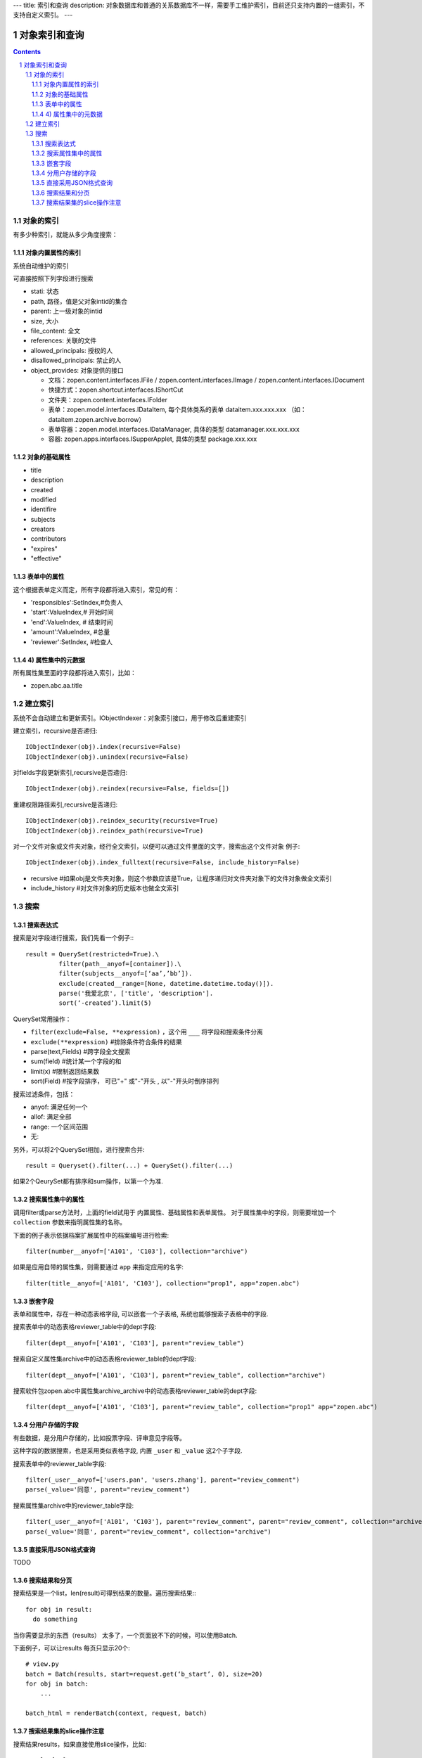 ---
title: 索引和查询
description: 对象数据库和普通的关系数据库不一样，需要手工维护索引，目前还只支持内置的一组索引，不支持自定义索引。
---

=====================
对象索引和查询
=====================

.. contents::
.. sectnum::

对象的索引
============================================

有多少种索引，就能从多少角度搜索：

对象内置属性的索引
-------------------------------
系统自动维护的索引

可直接按照下列字段进行搜索

- stati: 状态
- path, 路径，值是父对象intid的集合
- parent: 上一级对象的intid
- size, 大小
- file_content:     全文 
- references:   关联的文件
- allowed_principals:     授权的人
- disallowed_principals:  禁止的人
- object_provides: 对象提供的接口

  - 文档：zopen.content.interfaces.IFile / zopen.content.interfaces.IImage / zopen.content.interfaces.IDocument
  - 快捷方式：zopen.shortcut.interfaces.IShortCut
  - 文件夹：zopen.content.interfaces.IFolder
  - 表单：zopen.model.interfaces.IDataItem, 每个具体类系的表单 dataitem.xxx.xxx.xxx （如：dataitem.zopen.archive.borrow）
  - 表单容器：zopen.model.interfaces.IDataManager, 具体的类型 datamanager.xxx.xxx.xxx
  - 容器: zopen.apps.interfaces.ISupperApplet, 具体的类型 package.xxx.xxx

对象的基础属性
-------------------------------

- title
- description
- created
- modified
- identifire
- subjects
- creators
- contributors
- "expires"
- "effective"

表单中的属性
-------------------------------
这个根据表单定义而定，所有字段都将进入索引，常见的有：

- 'responsibles':SetIndex,#负责人
- 'start':ValueIndex,# 开始时间
- 'end':ValueIndex, # 结束时间
- 'amount':ValueIndex, #总量
- 'reviewer':SetIndex, #检查人

4) 属性集中的元数据
-------------------------------
所有属性集里面的字段都将进入索引，比如：

- zopen.abc.aa.title

建立索引
===============

系统不会自动建立和更新索引。IObjectIndexer：对象索引接口，用于修改后重建索引

建立索引，recursive是否递归::

  IObjectIndexer(obj).index(recursive=False)
  IObjectIndexer(obj).unindex(recursive=False)

对fields字段更新索引,recursive是否递归::

  IObjectIndexer(obj).reindex(recursive=False, fields=[])

重建权限路径索引,recursive是否递归::

  IObjectIndexer(obj).reindex_security(recursive=True)
  IObjectIndexer(obj).reindex_path(recursive=True)

对一个文件对象或文件夹对象，经行全文索引，以便可以通过文件里面的文字，搜索出这个文件对象 例子::

  IObjectIndexer(obj).index_fulltext(recursive=False, include_history=False)

- recursive #如果obj是文件夹对象，则这个参数应该是True，让程序递归对文件夹对象下的文件对象做全文索引
- include_history #对文件对象的历史版本也做全文索引

搜索
============

搜索表达式
----------------------
搜索是对字段进行搜索，我们先看一个例子:::

  result = QuerySet(restricted=True).\ 
           filter(path__anyof=[container]).\
           filter(subjects__anyof=[‘aa’,’bb’]).
           exclude(created__range=[None, datetime.datetime.today()]).
           parse('我爱北京', ['title', 'description'].
           sort(‘-created’).limit(5)

QuerySet常用操作：

- ``filter(exclude=False, **expression)`` ，这个用 ``___`` 将字段和搜索条件分离
- ``exclude(**expression)`` #排除条件符合条件的结果
- parse(text,Fields) #跨字段全文搜索
- sum(field) #统计某一个字段的和
- limit(x) #限制返回结果数 
- sort(Field) #按字段排序， 可已"+" 或"-"开头 , 以"-"开头时倒序排列

搜索过滤条件，包括：

- anyof: 满足任何一个
- allof: 满足全部
- range: 一个区间范围
- 无: 

另外，可以将2个QuerySet相加，进行搜索合并::

 result = Queryset().filter(...) + QuerySet().filter(...)

如果2个QeurySet都有排序和sum操作，以第一个为准.

搜索属性集中的属性
-------------------------
调用filter或parse方法时，上面的field试用于 内置属性、基础属性和表单属性。
对于属性集中的字段，则需要增加一个 ``collection`` 参数来指明属性集的名称。

下面的例子表示依据档案扩展属性中的档案编号进行检索::

           filter(number__anyof=['A101', 'C103'], collection="archive")

如果是应用自带的属性集，则需要通过 ``app`` 来指定应用的名字::

           filter(title__anyof=['A101', 'C103'], collection="prop1", app="zopen.abc")

嵌套字段
--------------------------------
表单和属性中，存在一种动态表格字段, 可以嵌套一个子表格, 系统也能够搜索子表格中的字段.

搜索表单中的动态表格reviewer_table中的dept字段::

           filter(dept__anyof=['A101', 'C103'], parent="review_table")

搜索自定义属性集archive中的动态表格reviewer_table的dept字段::

           filter(dept__anyof=['A101', 'C103'], parent="review_table", collection="archive")

搜索软件包zopen.abc中属性集archive_archive中的动态表格reviewer_table的dept字段::

           filter(dept__anyof=['A101', 'C103'], parent="review_table", collection="prop1" app="zopen.abc")

分用户存储的字段
------------------------------
有些数据，是分用户存储的，比如投票字段、评审意见字段等。

这种字段的数据搜索，也是采用类似表格字段, 内置 ``_user`` 和 ``_value`` 这2个子字段.

搜索表单中的reviewer_table字段::

           filter(_user__anyof=['users.pan', 'users.zhang'], parent="review_comment")
           parse(_value='同意', parent="review_comment")

搜索属性集archive中的reviewer_table字段::

           filter(_user__anyof=['A101', 'C103'], parent="review_comment", parent="review_comment", collection="archive")
           parse(_value='同意', parent="review_comment", collection="archive")

直接采用JSON格式查询
----------------------------
TODO

搜索结果和分页
-------------------------------
搜索结果是一个list，len(result)可得到结果的数量。遍历搜索结果:::

  for obj in result:
    do something

当你需要显示的东西（results） 太多了，一个页面放不下的时候，可以使用Batch.

下面例子，可以让results 每页只显示20个::

  # view.py
  batch = Batch(results, start=request.get(‘b_start’, 0), size=20)
  for obj in batch:
      ...

  batch_html = renderBatch(context, request, batch)

搜索结果集的slice操作注意
-----------------------------------
搜索结果results，如果直接使用slice操作，比如::

 results[:5]
 results[0]

需要判断每个对象是否为空, 因为有可能索引存在，但是对象不存在.

但是for 循环则不会有问题，因为内部已经过滤掉了
 
